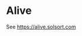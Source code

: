 [[https://travis-ci.org/solsort/alive][https://travis-ci.org/solsort/alive.png]]

[[https://github.com/solsort/alive/raw/master/assets/icon.png]]

* Alive

See https://alive.solsort.com
